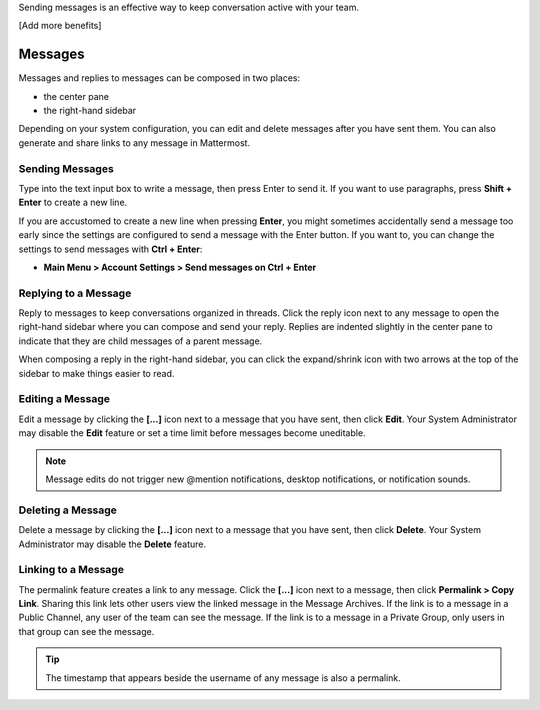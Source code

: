 .. _sending-messages:

Sending messages is an effective way to keep conversation active with your team.

[Add more benefits]

Messages
================

Messages and replies to messages can be composed in two places:
 
-  the center pane
-  the right-hand sidebar 
 
Depending on your system configuration, you can edit and delete messages after you have sent them. You can also generate and share links to any message in Mattermost.

Sending Messages
-----------------

Type into the text input box to write a message, then press Enter to send it. If you want to use paragraphs, press **Shift + Enter** to create a new line. 

If you are accustomed to create a new line when pressing **Enter**, you might sometimes accidentally send a message too early since the settings are configured to send a message with the Enter button. If you want to, you can change the settings to send messages with **Ctrl + Enter**:

-  **Main Menu > Account Settings > Send messages on Ctrl + Enter**

Replying to a Message
---------------------

Reply to messages to keep conversations organized in threads. Click the reply icon next to any message to open the right-hand sidebar where you can compose and send your reply. Replies are indented slightly in the center pane to indicate that they are child messages of a parent message.

When composing a reply in the right-hand sidebar, you can click the expand/shrink icon with two arrows at the top of the sidebar to make things easier to read.

Editing a Message
-----------------

Edit a message by clicking the **[...]** icon next to a message that you have sent, then click **Edit**. Your System Administrator may disable the **Edit** feature or set a time limit before messages become uneditable.

.. note::
  Message edits do not trigger new @mention notifications, desktop notifications, or notification sounds.

Deleting a Message
------------------

Delete a message by clicking the **[...]** icon next to a message that you have sent, then click **Delete**. Your System Administrator may disable the **Delete** feature.

Linking to a Message
--------------------

The permalink feature creates a link to any message. Click the **[...]** icon next to a message, then click **Permalink > Copy Link**. Sharing this link lets other users view the linked message in the Message Archives. If the link is to a message in a Public Channel, any user of the team can see the message. If the link is to a message in a Private Group, only users in that group can see the message.

.. tip::
  The timestamp that appears beside the username of any message is also a permalink.

